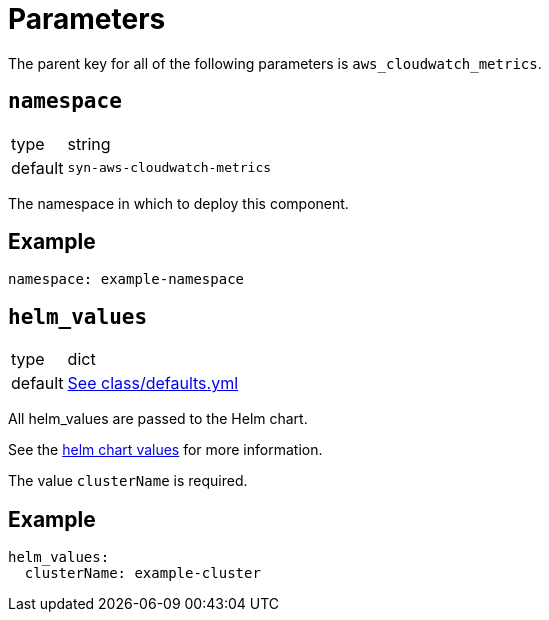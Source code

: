 = Parameters

The parent key for all of the following parameters is `aws_cloudwatch_metrics`.

== `namespace`

[horizontal]
type:: string
default:: `syn-aws-cloudwatch-metrics`

The namespace in which to deploy this component.


== Example

[source,yaml]
----
namespace: example-namespace
----


== `helm_values`

[horizontal]
type:: dict
default:: https://github.com/projectsyn/aws-cloudwatch-metrics/blob/master/class/defaults.yml[See class/defaults.yml]

All helm_values are passed to the Helm chart.

See the https://artifacthub.io/packages/helm/aws/aws-cloudwatch-metrics?modal=values[helm chart values] for more information.

The value `clusterName` is required.


== Example

[source,yaml]
----
helm_values:
  clusterName: example-cluster
----
